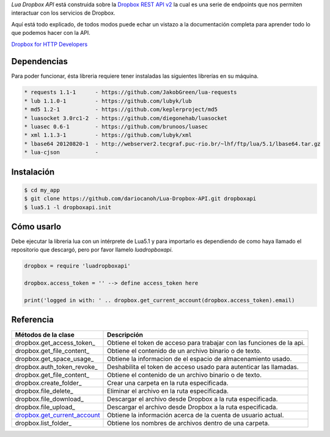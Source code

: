 *Lua Dropbox API* está construida sobre la `Dropbox REST API v2 <https://www.dropbox.com/developers/documentation/http/documentation>`_ 
la cual es una serie de endpoints que nos permiten interactuar con los servicios de Dropbox.

Aquí está todo explicado, de todos modos puede echar un vistazo a la documentación completa para 
aprender todo lo que podemos hacer con la API.

`Dropbox for HTTP Developers <https://www.dropbox.com/developers/documentation/http/overview>`_ 


Dependencias
============

Para poder funcionar, ésta libreria requiere tener instaladas las siguientes librerías en su máquina.

.. code-block::

	* requests 1.1-1      - https://github.com/JakobGreen/lua-requests
	* lub 1.1.0-1	      - https://github.com/lubyk/lub
	* md5 1.2-1           - https://github.com/keplerproject/md5
	* luasocket 3.0rc1-2  - https://github.com/diegonehab/luasocket
	* luasec 0.6-1        - https://github.com/brunoos/luasec
	* xml 1.1.3-1         - https://github.com/lubyk/xml
	* lbase64 20120820-1  - http://webserver2.tecgraf.puc-rio.br/~lhf/ftp/lua/5.1/lbase64.tar.gz
	* lua-cjson           - 

Instalación
===========

.. code-block:: bash
	
	$ cd my_app
	$ git clone https://github.com/dariocanoh/Lua-Dropbox-API.git dropboxapi
	$ lua5.1 -l dropboxapi.init


Cómo usarlo
===========

Debe ejecutar la libreria lua con un intérprete de Lua5.1 y para importarlo es dependiendo de 
como haya llamado el repositorio que descargó, pero por favor llamelo *luadropboxapi*.

.. code-block:: lua
	
	dropbox = require 'luadropboxapi'

	dropbox.access_token = '' --> define access_token here

	print('logged in with: ' .. dropbox.get_current_account(dropbox.access_token).email)


Referencia
==========

===============================  =======================================================================
  Métodos de la clase      	       Descripción
===============================  =======================================================================
 dropbox.get_access_token_        Obtiene el token de acceso para trabajar con las funciones de la api.
 dropbox.get_file_content_        Obtiene el contenido de un archivo binario o de texto.
 dropbox.get_space_usage_         Obtiene la informacion de el espacio de almacenamiento usado.
 dropbox.auth_token_revoke_       Deshabilita el token de acceso usado para autenticar las llamadas.
 dropbox.get_file_content_        Obtiene el contenido de un archivo binario o de texto.
 dropbox.create_folder_	          Crear una carpeta en la ruta especificada.
 dropbox.file_delete_             Eliminar el archivo en la ruta especificada.
 dropbox.file_download_           Descargar el archivo desde Dropbox a la ruta especificada.
 dropbox.file_upload_             Descargar el archivo desde Dropbox a la ruta especificada.
 dropbox.get_current_account_     Obtiene la información acerca de la cuenta de usuario actual.
 dropbox.list_folder_             Obtiene los nombres de archivos dentro de una carpeta.
===============================  =======================================================================


.. _dropbox.get_access_token   : docs/dropbox.rst # dropboxget_access_token
.. _dropbox.get_account_info   : docs/dropbox.rst # dropboxget_account_info
.. _dropbox.get_file_content   : docs/dropbox.rst # dropboxget_file_content
.. _dropbox.get_space_usage    : docs/dropbox.rst # get_space_usage
.. _dropbox.auth_token_revoke  : docs/dropbox.rst # auth_token_revoke
.. _dropbox.create_folder      : docs/dropbox.rst # create_folder
.. _dropbox.file_delete        : docs/dropbox.rst # file_delete
.. _dropbox.file_download      : docs/dropbox.rst # file_download
.. _dropbox.file_upload        : docs/dropbox.rst # file_upload
.. _dropbox.get_current_account: docs/dropbox.rst # get_current_account
.. _dropbox.list_folder        : docs/dropbox.rst # list_folder